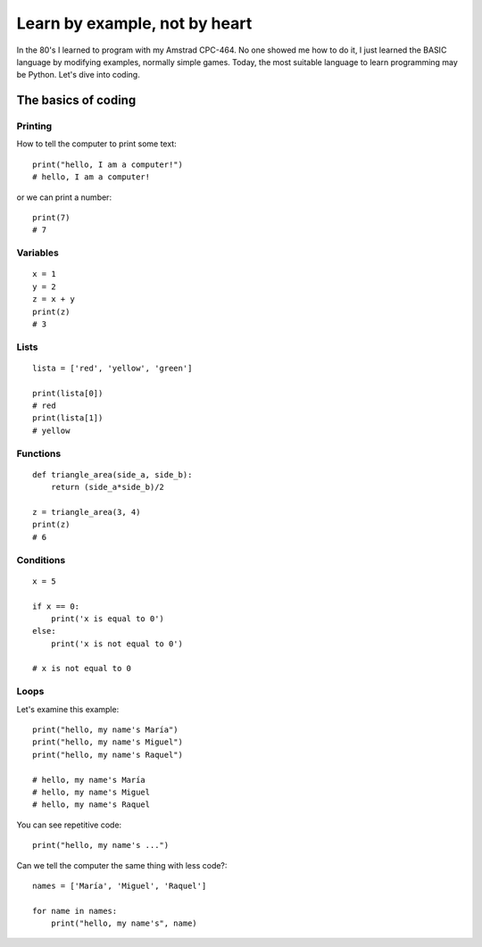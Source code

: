 Learn by example, not by heart
==============================

In the 80's I learned to program with my Amstrad CPC-464. No one showed me how to do it, I just learned the BASIC language by modifying examples, normally simple games. Today, the most suitable language to learn programming may be Python. Let's dive into coding.

The basics of coding
--------------------

Printing
^^^^^^^^

How to tell the computer to print some text::

    print("hello, I am a computer!")
    # hello, I am a computer!

or we can print a number::

    print(7)
    # 7

Variables
^^^^^^^^^

::

    x = 1
    y = 2
    z = x + y
    print(z)
    # 3

Lists
^^^^^

::

    lista = ['red', 'yellow', 'green']

    print(lista[0])
    # red
    print(lista[1])
    # yellow

Functions
^^^^^^^^^

::

    def triangle_area(side_a, side_b):
        return (side_a*side_b)/2

    z = triangle_area(3, 4)
    print(z)
    # 6

Conditions
^^^^^^^^^^

::

    x = 5

    if x == 0:
        print('x is equal to 0')
    else:
        print('x is not equal to 0')

    # x is not equal to 0

Loops
^^^^^

Let's examine this example::

    print("hello, my name's María")
    print("hello, my name's Miguel")
    print("hello, my name's Raquel")

    # hello, my name's María
    # hello, my name's Miguel
    # hello, my name's Raquel

You can see repetitive code::

    print("hello, my name's ...")

Can we tell the computer the same thing with less code?::

        names = ['María', 'Miguel', 'Raquel']

        for name in names: 
            print("hello, my name's", name)

